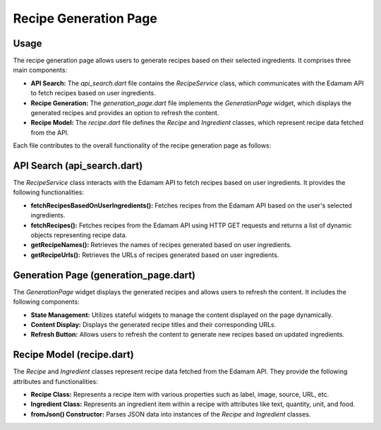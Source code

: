 .. _recipe_generation_page:

Recipe Generation Page
======================

Usage
-----
The recipe generation page allows users to generate recipes based on their selected ingredients. It comprises three main components:

- **API Search:** The `api_search.dart` file contains the `RecipeService` class, which communicates with the Edamam API to fetch recipes based on user ingredients.

- **Recipe Generation:** The `generation_page.dart` file implements the `GenerationPage` widget, which displays the generated recipes and provides an option to refresh the content.

- **Recipe Model:** The `recipe.dart` file defines the `Recipe` and `Ingredient` classes, which represent recipe data fetched from the API.

Each file contributes to the overall functionality of the recipe generation page as follows:

API Search (api_search.dart)
-----------------------------
The `RecipeService` class interacts with the Edamam API to fetch recipes based on user ingredients. It provides the following functionalities:

- **fetchRecipesBasedOnUserIngredients():** Fetches recipes from the Edamam API based on the user's selected ingredients.

- **fetchRecipes():** Fetches recipes from the Edamam API using HTTP GET requests and returns a list of dynamic objects representing recipe data.

- **getRecipeNames():** Retrieves the names of recipes generated based on user ingredients.

- **getRecipeUrls():** Retrieves the URLs of recipes generated based on user ingredients.

Generation Page (generation_page.dart)
--------------------------------------
The `GenerationPage` widget displays the generated recipes and allows users to refresh the content. It includes the following components:

- **State Management:** Utilizes stateful widgets to manage the content displayed on the page dynamically.

- **Content Display:** Displays the generated recipe titles and their corresponding URLs.

- **Refresh Button:** Allows users to refresh the content to generate new recipes based on updated ingredients.

Recipe Model (recipe.dart)
---------------------------
The `Recipe` and `Ingredient` classes represent recipe data fetched from the Edamam API. They provide the following attributes and functionalities:

- **Recipe Class:** Represents a recipe item with various properties such as label, image, source, URL, etc.

- **Ingredient Class:** Represents an ingredient item within a recipe with attributes like text, quantity, unit, and food.

- **fromJson() Constructor:** Parses JSON data into instances of the `Recipe` and `Ingredient` classes.
